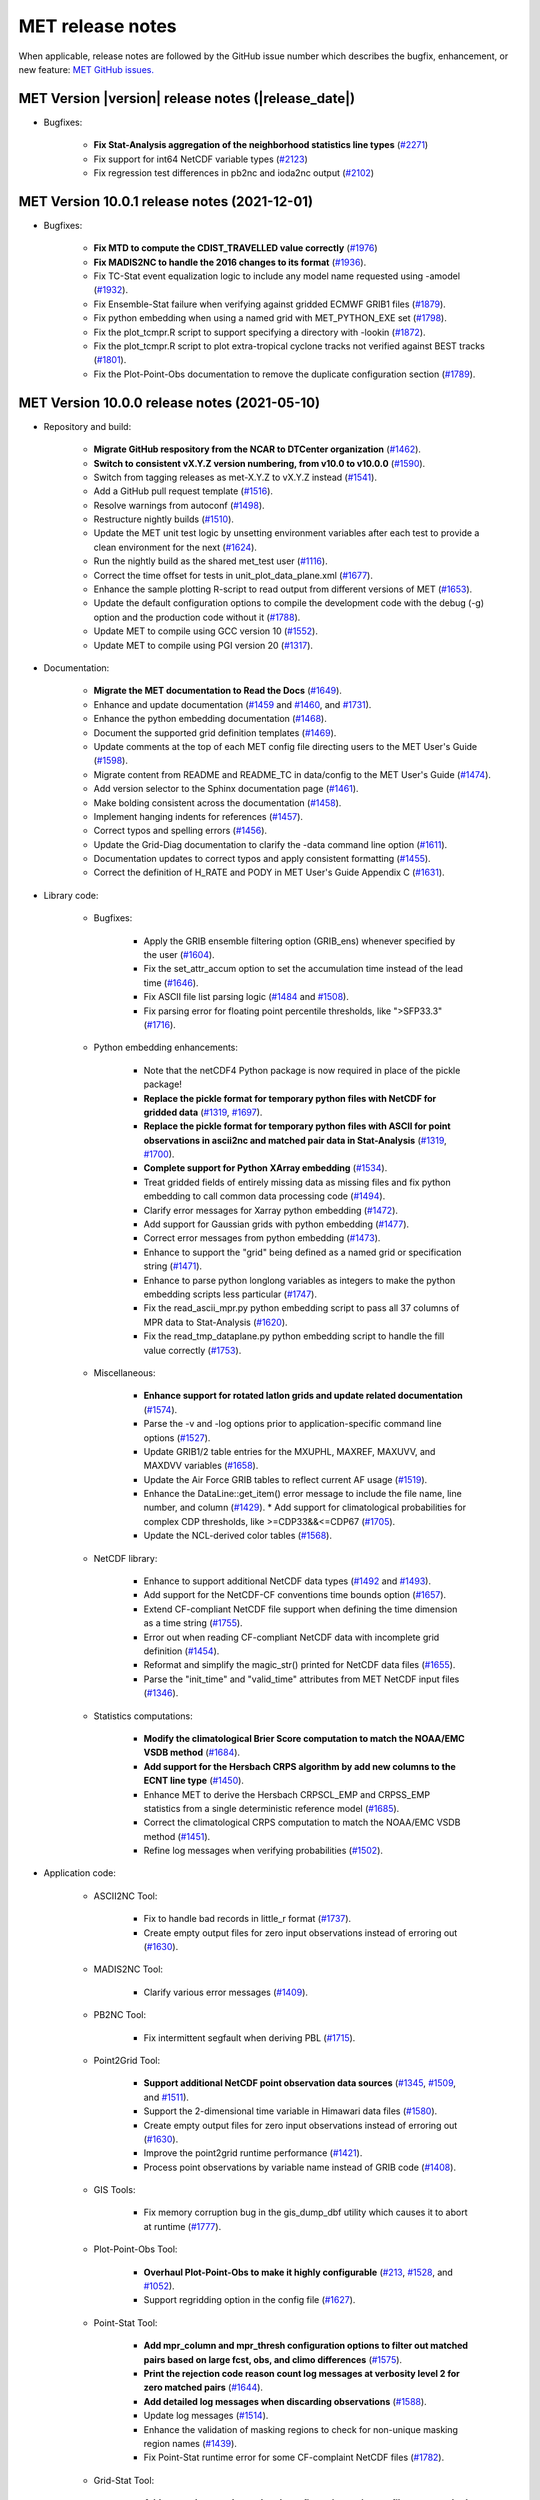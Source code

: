 MET release notes
_________________

When applicable, release notes are followed by the GitHub issue number which
describes the bugfix, enhancement, or new feature:
`MET GitHub issues. <https://github.com/dtcenter/MET/issues>`_

MET Version |version| release notes (|release_date|)
~~~~~~~~~~~~~~~~~~~~~~~~~~~~~~~~~~~~~~~~~~~~~~~~~~~~

* Bugfixes:

   * **Fix Stat-Analysis aggregation of the neighborhood statistics line types** (`#2271 <http://github.com/dtcenter/MET/issues/2271>`_)
   * Fix support for int64 NetCDF variable types (`#2123 <http://github.com/dtcenter/MET/issues/2123>`_)
   * Fix regression test differences in pb2nc and ioda2nc output (`#2102 <http://github.com/dtcenter/MET/issues/2102>`_)

MET Version 10.0.1 release notes (2021-12-01)
~~~~~~~~~~~~~~~~~~~~~~~~~~~~~~~~~~~~~~~~~~~~~

* Bugfixes:

   * **Fix MTD to compute the CDIST_TRAVELLED value correctly** (`#1976 <http://github.com/dtcenter/MET/issues/1976>`_)
   * **Fix MADIS2NC to handle the 2016 changes to its format** (`#1936 <http://github.com/dtcenter/MET/issues/1936>`_).
   * Fix TC-Stat event equalization logic to include any model name requested using -amodel (`#1932 <http://github.com/dtcenter/MET/issues/1932>`_).
   * Fix Ensemble-Stat failure when verifying against gridded ECMWF GRIB1 files (`#1879 <http://github.com/dtcenter/MET/issues/1879>`_).
   * Fix python embedding when using a named grid with MET_PYTHON_EXE set (`#1798 <http://github.com/dtcenter/MET/issues/1798>`_).
   * Fix the plot_tcmpr.R script to support specifying a directory with -lookin (`#1872 <http://github.com/dtcenter/MET/issues/1872>`_).
   * Fix the plot_tcmpr.R script to plot extra-tropical cyclone tracks not verified against BEST tracks (`#1801 <http://github.com/dtcenter/MET/issues/1801>`_).
   * Fix the Plot-Point-Obs documentation to remove the duplicate configuration section (`#1789 <http://github.com/dtcenter/MET/issues/1789>`_).

MET Version 10.0.0 release notes (2021-05-10)
~~~~~~~~~~~~~~~~~~~~~~~~~~~~~~~~~~~~~~~~~~~~~

* Repository and build:
  
   * **Migrate GitHub respository from the NCAR to DTCenter organization** (`#1462 <http://github.com/dtcenter/MET/issues/1462>`_).
   * **Switch to consistent vX.Y.Z version numbering, from v10.0 to v10.0.0** (`#1590 <http://github.com/dtcenter/MET/issues/1590>`_).
   * Switch from tagging releases as met-X.Y.Z to vX.Y.Z instead (`#1541 <http://github.com/dtcenter/MET/issues/1541>`_).
   * Add a GitHub pull request template (`#1516 <http://github.com/dtcenter/MET/issues/1516>`_).
   * Resolve warnings from autoconf (`#1498 <http://github.com/dtcenter/MET/issues/1498>`_).
   * Restructure nightly builds (`#1510 <http://github.com/dtcenter/MET/issues/1510>`_).
   * Update the MET unit test logic by unsetting environment variables after each test to provide a clean environment for the next (`#1624 <http://github.com/dtcenter/MET/issues/1624>`_).
   * Run the nightly build as the shared met_test user (`#1116 <http://github.com/dtcenter/MET/issues/1116>`_).
   * Correct the time offset for tests in unit_plot_data_plane.xml (`#1677 <http://github.com/dtcenter/MET/issues/1677>`_).
   * Enhance the sample plotting R-script to read output from different versions of MET (`#1653 <http://github.com/dtcenter/MET/issues/1653>`_).
   * Update the default configuration options to compile the development code with the debug (-g) option and the production code without it (`#1788 <http://github.com/dtcenter/MET/issues/1788>`_).
   * Update MET to compile using GCC version 10 (`#1552 <https://github.com/dtcenter/MET/issues/1552>`_).
   * Update MET to compile using PGI version 20 (`#1317 <https://github.com/dtcenter/MET/issues/1317>`_).
     
* Documentation:

   * **Migrate the MET documentation to Read the Docs** (`#1649 <http://github.com/dtcenter/MET/issues/1649>`_).
   * Enhance and update documentation (`#1459 <http://github.com/dtcenter/MET/issues/1459>`_ and `#1460 <http://github.com/dtcenter/MET/issues/1460>`_, and `#1731 <http://github.com/dtcenter/MET/issues/1731>`_).
   * Enhance the python embedding documentation (`#1468 <http://github.com/dtcenter/MET/issues/1468>`_).
   * Document the supported grid definition templates (`#1469 <http://github.com/dtcenter/MET/issues/1469>`_).
   * Update comments at the top of each MET config file directing users to the MET User's Guide (`#1598 <http://github.com/dtcenter/MET/issues/1598>`_).
   * Migrate content from README and README_TC in data/config to the MET User's Guide (`#1474 <http://github.com/dtcenter/MET/issues/1474>`_).
   * Add version selector to the Sphinx documentation page (`#1461 <http://github.com/dtcenter/MET/issues/1461>`_).
   * Make bolding consistent across the documentation (`#1458 <http://github.com/dtcenter/MET/issues/1458>`_).
   * Implement hanging indents for references (`#1457 <http://github.com/dtcenter/MET/issues/1457>`_).
   * Correct typos and spelling errors (`#1456 <http://github.com/dtcenter/MET/issues/1456>`_).
   * Update the Grid-Diag documentation to clarify the -data command line option (`#1611 <http://github.com/dtcenter/MET/issues/1611>`_).
   * Documentation updates to correct typos and apply consistent formatting (`#1455 <http://github.com/dtcenter/MET/issues/1455>`_).
   * Correct the definition of H_RATE and PODY in MET User's Guide Appendix C (`#1631 <http://github.com/dtcenter/MET/issues/1631>`_).

* Library code:

   * Bugfixes:

      * Apply the GRIB ensemble filtering option (GRIB_ens) whenever specified by the user (`#1604 <http://github.com/dtcenter/MET/issues/1604>`_).
      * Fix the set_attr_accum option to set the accumulation time instead of the lead time (`#1646 <http://github.com/dtcenter/MET/issues/1646>`_).
      * Fix ASCII file list parsing logic (`#1484 <http://github.com/dtcenter/MET/issues/1484>`_ and `#1508 <http://github.com/dtcenter/MET/issues/1508>`_).
      * Fix parsing error for floating point percentile thresholds, like ">SFP33.3" (`#1716 <http://github.com/dtcenter/MET/issues/1716>`_).

   * Python embedding enhancements:

      * Note that the netCDF4 Python package is now required in place of the pickle package!
      * **Replace the pickle format for temporary python files with NetCDF for gridded data** (`#1319 <http://github.com/dtcenter/MET/issues/1319>`_, `#1697 <http://github.com/dtcenter/MET/issues/1697>`_).
      * **Replace the pickle format for temporary python files with ASCII for point observations in ascii2nc and matched pair data in Stat-Analysis** (`#1319 <http://github.com/dtcenter/MET/issues/1319>`_, `#1700 <http://github.com/dtcenter/MET/issues/1700>`_).
      * **Complete support for Python XArray embedding** (`#1534 <http://github.com/dtcenter/MET/issues/1534>`_).
      * Treat gridded fields of entirely missing data as missing files and fix python embedding to call common data processing code (`#1494 <http://github.com/dtcenter/MET/issues/1494>`_).
      * Clarify error messages for Xarray python embedding (`#1472 <http://github.com/dtcenter/MET/issues/1472>`_).
      * Add support for Gaussian grids with python embedding (`#1477 <http://github.com/dtcenter/MET/issues/1477>`_).
      * Correct error messages from python embedding (`#1473 <http://github.com/dtcenter/MET/issues/1473>`_).
      * Enhance to support the "grid" being defined as a named grid or specification string (`#1471 <http://github.com/dtcenter/MET/issues/1471>`_).
      * Enhance to parse python longlong variables as integers to make the python embedding scripts less particular (`#1747 <http://github.com/dtcenter/MET/issues/1747>`_).
      * Fix the read_ascii_mpr.py python embedding script to pass all 37 columns of MPR data to Stat-Analysis (`#1620 <http://github.com/dtcenter/MET/issues/1620>`_).
      * Fix the read_tmp_dataplane.py python embedding script to handle the fill value correctly (`#1753 <http://github.com/dtcenter/MET/issues/1753>`_).

   * Miscellaneous:

      * **Enhance support for rotated latlon grids and update related documentation** (`#1574 <http://github.com/dtcenter/MET/issues/1574>`_).
      * Parse the -v and -log options prior to application-specific command line options (`#1527 <http://github.com/dtcenter/MET/issues/1527>`_).
      * Update GRIB1/2 table entries for the MXUPHL, MAXREF, MAXUVV, and MAXDVV variables (`#1658 <http://github.com/dtcenter/MET/issues/1658>`_).
      * Update the Air Force GRIB tables to reflect current AF usage (`#1519 <http://github.com/dtcenter/MET/issues/1519>`_).
      * Enhance the DataLine::get_item() error message to include the file name, line number, and column (`#1429 <http://github.com/dtcenter/MET/issues/1429>`_).
   	* Add support for climatological probabilities for complex CDP thresholds, like >=CDP33&&<=CDP67 (`#1705 <http://github.com/dtcenter/MET/issues/1705>`_).
      * Update the NCL-derived color tables (`#1568 <http://github.com/dtcenter/MET/issues/1568>`_).

   * NetCDF library:

      * Enhance to support additional NetCDF data types (`#1492 <http://github.com/dtcenter/MET/issues/1492>`_ and `#1493 <http://github.com/dtcenter/MET/issues/1493>`_).
      * Add support for the NetCDF-CF conventions time bounds option (`#1657 <http://github.com/dtcenter/MET/issues/1657>`_).
      * Extend CF-compliant NetCDF file support when defining the time dimension as a time string (`#1755 <http://github.com/dtcenter/MET/issues/1755>`_).
      * Error out when reading CF-compliant NetCDF data with incomplete grid definition (`#1454 <http://github.com/dtcenter/MET/issues/1454>`_).
      * Reformat and simplify the magic_str() printed for NetCDF data files (`#1655 <http://github.com/dtcenter/MET/issues/1655>`_).
      * Parse the "init_time" and "valid_time" attributes from MET NetCDF input files (`#1346 <http://github.com/dtcenter/MET/issues/1346>`_).

   * Statistics computations:

      * **Modify the climatological Brier Score computation to match the NOAA/EMC VSDB method** (`#1684 <http://github.com/dtcenter/MET/issues/1684>`_).
      * **Add support for the Hersbach CRPS algorithm by add new columns to the ECNT line type** (`#1450 <http://github.com/dtcenter/MET/issues/1450>`_).
      * Enhance MET to derive the Hersbach CRPSCL_EMP and CRPSS_EMP statistics from a single deterministic reference model (`#1685 <http://github.com/dtcenter/MET/issues/1685>`_).
      * Correct the climatological CRPS computation to match the NOAA/EMC VSDB method (`#1451 <http://github.com/dtcenter/MET/issues/1451>`_).
      * Refine log messages when verifying probabilities (`#1502 <http://github.com/dtcenter/MET/issues/1502>`_).

* Application code:

   * ASCII2NC Tool:

      * Fix to handle bad records in little_r format (`#1737 <http://github.com/dtcenter/MET/issues/1737>`_).
      * Create empty output files for zero input observations instead of erroring out (`#1630 <http://github.com/dtcenter/MET/issues/1630>`_).

   * MADIS2NC Tool:

      * Clarify various error messages (`#1409 <http://github.com/dtcenter/MET/issues/1409>`_).

   * PB2NC Tool:

      * Fix intermittent segfault when deriving PBL (`#1715 <http://github.com/dtcenter/MET/issues/1715>`_).

   * Point2Grid Tool:

      * **Support additional NetCDF point observation data sources** (`#1345 <http://github.com/dtcenter/MET/issues/1345>`_, `#1509 <http://github.com/dtcenter/MET/issues/1509>`_, and `#1511 <http://github.com/dtcenter/MET/issues/1511>`_).
      * Support the 2-dimensional time variable in Himawari data files (`#1580 <http://github.com/dtcenter/MET/issues/1580>`_).
      * Create empty output files for zero input observations instead of erroring out (`#1630 <http://github.com/dtcenter/MET/issues/1630>`_).
      * Improve the point2grid runtime performance (`#1421 <http://github.com/dtcenter/MET/issues/1421>`_).
      * Process point observations by variable name instead of GRIB code (`#1408 <http://github.com/dtcenter/MET/issues/1408>`_).

   * GIS Tools:

      * Fix memory corruption bug in the gis_dump_dbf utility which causes it to abort at runtime (`#1777 <http://github.com/dtcenter/MET/issues/1777>`_).

   * Plot-Point-Obs Tool:

      * **Overhaul Plot-Point-Obs to make it highly configurable** (`#213 <http://github.com/dtcenter/MET/issues/213>`_, `#1528 <http://github.com/dtcenter/MET/issues/1528>`_, and `#1052 <http://github.com/dtcenter/MET/issues/1052>`_).
      * Support regridding option in the config file (`#1627 <http://github.com/dtcenter/MET/issues/1627>`_).

   * Point-Stat Tool:

      * **Add mpr_column and mpr_thresh configuration options to filter out matched pairs based on large fcst, obs, and climo differences** (`#1575 <http://github.com/dtcenter/MET/issues/1575>`_).
      * **Print the rejection code reason count log messages at verbosity level 2 for zero matched pairs** (`#1644 <http://github.com/dtcenter/MET/issues/1644>`_).
      * **Add detailed log messages when discarding observations** (`#1588 <http://github.com/dtcenter/MET/issues/1588>`_).
      * Update log messages (`#1514 <http://github.com/dtcenter/MET/issues/1514>`_).
      * Enhance the validation of masking regions to check for non-unique masking region names (`#1439 <http://github.com/dtcenter/MET/issues/1439>`_).
      * Fix Point-Stat runtime error for some CF-complaint NetCDF files (`#1782 <http://github.com/dtcenter/MET/issues/1782>`_).

   * Grid-Stat Tool:

      * **Add mpr_column and mpr_thresh configuration options to filter out matched pairs based on large fcst, obs, and climo differences** (`#1575 <http://github.com/dtcenter/MET/issues/1575>`_).
      * Correct the climatological CDF values in the NetCDF matched pairs output files and correct the climatological probability values for climatgological distribution percentile (CDP) threshold types (`#1638 <http://github.com/dtcenter/MET/issues/1638>`_).

   * Stat-Analysis Tool:

      * **Process multiple output thresholds and write multiple output line types in a single aggregate_stat job** (`#1735 <http://github.com/dtcenter/MET/issues/1735>`_).
      * Skip writing job output to the logfile when the -out_stat option is provided (`#1736 <http://github.com/dtcenter/MET/issues/1736>`_).
      * Add -fcst_init_inc/_exc and -fcst_valid_inc/_exc job command filtering options to Stat-Analysis (`#1135 <http://github.com/dtcenter/MET/issues/1135>`_).
      * Add -column_exc job command option to exclude lines based on string values (`#1733 <http://github.com/dtcenter/MET/issues/1733>`_).
      * Fix Stat-Analysis failure when aggregating ECNT lines (`#1706 <http://github.com/dtcenter/MET/issues/1706>`_).

   * Grid-Diag Tool:

      * Fix bug when reading the same variable name from multiple data sources (`#1694 <http://github.com/dtcenter/MET/issues/1694>`_).

   * MODE Tool:

      * **Update the MODE AREA_RATIO output column to list the forecast area divided by the observation area** (`#1643 <http://github.com/dtcenter/MET/issues/1643>`_).
      * **Incremental development toward the Multivariate MODE tool** (`#1282 <http://github.com/dtcenter/MET/issues/1282>`_, `#1284 <http://github.com/dtcenter/MET/issues/1284>`_, and `#1290 <http://github.com/dtcenter/MET/issues/1290>`_).

   * TC-Pairs Tool:

      * Fix to report the correct number of lines read from input track data files (`#1725 <http://github.com/dtcenter/MET/issues/1725>`_).
      * Fix to read supported RI edeck input lines and ignore unsupported edeck probability line types (`#1768 <http://github.com/dtcenter/MET/issues/1768>`_).

   * TC-Stat Tool:

      * Add -column_exc job command option to exclude lines based on string values (`#1733 <http://github.com/dtcenter/MET/issues/1733>`_).

   * TC-Gen Tool:

      * **Overhaul the genesis matching logic, add the development and operational scoring algorithms, and add many config file options** (`#1448 <http://github.com/dtcenter/MET/issues/1448>`_).
      * Add config file options to filter data by initialization time (init_inc and init_exc) and hurricane basin (basin_mask) (`#1626 <http://github.com/dtcenter/MET/issues/1626>`_).
      * Add the genesis matched pair (GENMPR) output line type (`#1597 <http://github.com/dtcenter/MET/issues/1597>`_).
      * Add a gridded NetCDF output file with counts for genesis events and track points (`#1430 <http://github.com/dtcenter/MET/issues/1430>`_).
      * Enhance the matching logic and update several config options to support its S2S application (`#1714 <http://github.com/dtcenter/MET/issues/1714>`_).
      * Fix lead window filtering option (`#1465 <http://github.com/dtcenter/MET/issues/1465>`_).

   * IODA2NC Tool:

      * **Add the new ioda2nc tool** (`#1355 <http://github.com/dtcenter/MET/issues/1355>`_).
